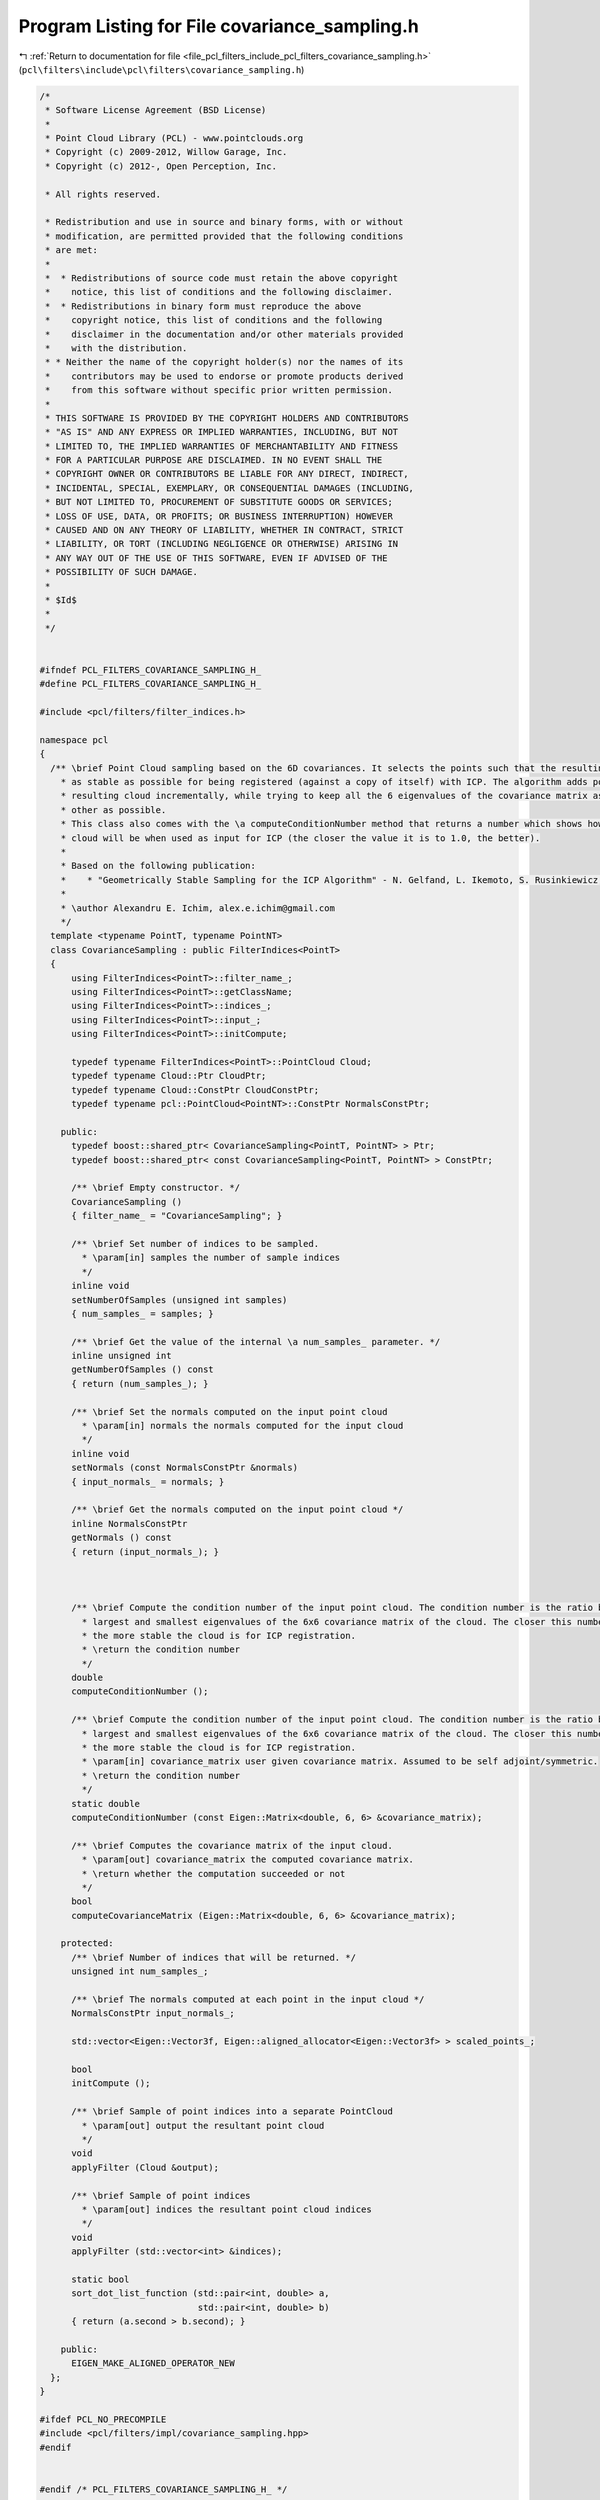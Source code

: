 
.. _program_listing_file_pcl_filters_include_pcl_filters_covariance_sampling.h:

Program Listing for File covariance_sampling.h
==============================================

|exhale_lsh| :ref:`Return to documentation for file <file_pcl_filters_include_pcl_filters_covariance_sampling.h>` (``pcl\filters\include\pcl\filters\covariance_sampling.h``)

.. |exhale_lsh| unicode:: U+021B0 .. UPWARDS ARROW WITH TIP LEFTWARDS

.. code-block:: cpp

   /*
    * Software License Agreement (BSD License)
    *
    * Point Cloud Library (PCL) - www.pointclouds.org
    * Copyright (c) 2009-2012, Willow Garage, Inc.
    * Copyright (c) 2012-, Open Perception, Inc.
   
    * All rights reserved.
   
    * Redistribution and use in source and binary forms, with or without
    * modification, are permitted provided that the following conditions
    * are met:
    *
    *  * Redistributions of source code must retain the above copyright
    *    notice, this list of conditions and the following disclaimer.
    *  * Redistributions in binary form must reproduce the above
    *    copyright notice, this list of conditions and the following
    *    disclaimer in the documentation and/or other materials provided
    *    with the distribution.
    * * Neither the name of the copyright holder(s) nor the names of its
    *    contributors may be used to endorse or promote products derived
    *    from this software without specific prior written permission.
    *
    * THIS SOFTWARE IS PROVIDED BY THE COPYRIGHT HOLDERS AND CONTRIBUTORS
    * "AS IS" AND ANY EXPRESS OR IMPLIED WARRANTIES, INCLUDING, BUT NOT
    * LIMITED TO, THE IMPLIED WARRANTIES OF MERCHANTABILITY AND FITNESS
    * FOR A PARTICULAR PURPOSE ARE DISCLAIMED. IN NO EVENT SHALL THE
    * COPYRIGHT OWNER OR CONTRIBUTORS BE LIABLE FOR ANY DIRECT, INDIRECT,
    * INCIDENTAL, SPECIAL, EXEMPLARY, OR CONSEQUENTIAL DAMAGES (INCLUDING,
    * BUT NOT LIMITED TO, PROCUREMENT OF SUBSTITUTE GOODS OR SERVICES;
    * LOSS OF USE, DATA, OR PROFITS; OR BUSINESS INTERRUPTION) HOWEVER
    * CAUSED AND ON ANY THEORY OF LIABILITY, WHETHER IN CONTRACT, STRICT
    * LIABILITY, OR TORT (INCLUDING NEGLIGENCE OR OTHERWISE) ARISING IN
    * ANY WAY OUT OF THE USE OF THIS SOFTWARE, EVEN IF ADVISED OF THE
    * POSSIBILITY OF SUCH DAMAGE.
    *
    * $Id$
    *
    */
   
   
   #ifndef PCL_FILTERS_COVARIANCE_SAMPLING_H_
   #define PCL_FILTERS_COVARIANCE_SAMPLING_H_
   
   #include <pcl/filters/filter_indices.h>
   
   namespace pcl
   {
     /** \brief Point Cloud sampling based on the 6D covariances. It selects the points such that the resulting cloud is
       * as stable as possible for being registered (against a copy of itself) with ICP. The algorithm adds points to the
       * resulting cloud incrementally, while trying to keep all the 6 eigenvalues of the covariance matrix as close to each
       * other as possible.
       * This class also comes with the \a computeConditionNumber method that returns a number which shows how stable a point
       * cloud will be when used as input for ICP (the closer the value it is to 1.0, the better).
       *
       * Based on the following publication:
       *    * "Geometrically Stable Sampling for the ICP Algorithm" - N. Gelfand, L. Ikemoto, S. Rusinkiewicz, M. Levoy
       *
       * \author Alexandru E. Ichim, alex.e.ichim@gmail.com
       */
     template <typename PointT, typename PointNT>
     class CovarianceSampling : public FilterIndices<PointT>
     {
         using FilterIndices<PointT>::filter_name_;
         using FilterIndices<PointT>::getClassName;
         using FilterIndices<PointT>::indices_;
         using FilterIndices<PointT>::input_;
         using FilterIndices<PointT>::initCompute;
   
         typedef typename FilterIndices<PointT>::PointCloud Cloud;
         typedef typename Cloud::Ptr CloudPtr;
         typedef typename Cloud::ConstPtr CloudConstPtr;
         typedef typename pcl::PointCloud<PointNT>::ConstPtr NormalsConstPtr;
   
       public:
         typedef boost::shared_ptr< CovarianceSampling<PointT, PointNT> > Ptr;
         typedef boost::shared_ptr< const CovarianceSampling<PointT, PointNT> > ConstPtr;
    
         /** \brief Empty constructor. */
         CovarianceSampling ()
         { filter_name_ = "CovarianceSampling"; }
   
         /** \brief Set number of indices to be sampled.
           * \param[in] samples the number of sample indices
           */
         inline void
         setNumberOfSamples (unsigned int samples)
         { num_samples_ = samples; }
   
         /** \brief Get the value of the internal \a num_samples_ parameter. */
         inline unsigned int
         getNumberOfSamples () const
         { return (num_samples_); }
   
         /** \brief Set the normals computed on the input point cloud
           * \param[in] normals the normals computed for the input cloud
           */
         inline void
         setNormals (const NormalsConstPtr &normals)
         { input_normals_ = normals; }
   
         /** \brief Get the normals computed on the input point cloud */
         inline NormalsConstPtr
         getNormals () const
         { return (input_normals_); }
   
   
   
         /** \brief Compute the condition number of the input point cloud. The condition number is the ratio between the
           * largest and smallest eigenvalues of the 6x6 covariance matrix of the cloud. The closer this number is to 1.0,
           * the more stable the cloud is for ICP registration.
           * \return the condition number
           */
         double
         computeConditionNumber ();
   
         /** \brief Compute the condition number of the input point cloud. The condition number is the ratio between the
           * largest and smallest eigenvalues of the 6x6 covariance matrix of the cloud. The closer this number is to 1.0,
           * the more stable the cloud is for ICP registration.
           * \param[in] covariance_matrix user given covariance matrix. Assumed to be self adjoint/symmetric.
           * \return the condition number
           */
         static double
         computeConditionNumber (const Eigen::Matrix<double, 6, 6> &covariance_matrix);
   
         /** \brief Computes the covariance matrix of the input cloud.
           * \param[out] covariance_matrix the computed covariance matrix.
           * \return whether the computation succeeded or not
           */
         bool
         computeCovarianceMatrix (Eigen::Matrix<double, 6, 6> &covariance_matrix);
   
       protected:
         /** \brief Number of indices that will be returned. */
         unsigned int num_samples_;
   
         /** \brief The normals computed at each point in the input cloud */
         NormalsConstPtr input_normals_;
   
         std::vector<Eigen::Vector3f, Eigen::aligned_allocator<Eigen::Vector3f> > scaled_points_;
   
         bool
         initCompute ();
   
         /** \brief Sample of point indices into a separate PointCloud
           * \param[out] output the resultant point cloud
           */
         void
         applyFilter (Cloud &output);
   
         /** \brief Sample of point indices
           * \param[out] indices the resultant point cloud indices
           */
         void
         applyFilter (std::vector<int> &indices);
   
         static bool
         sort_dot_list_function (std::pair<int, double> a,
                                 std::pair<int, double> b)
         { return (a.second > b.second); }
   
       public:
         EIGEN_MAKE_ALIGNED_OPERATOR_NEW
     };
   }
   
   #ifdef PCL_NO_PRECOMPILE
   #include <pcl/filters/impl/covariance_sampling.hpp>
   #endif
   
   
   #endif /* PCL_FILTERS_COVARIANCE_SAMPLING_H_ */
